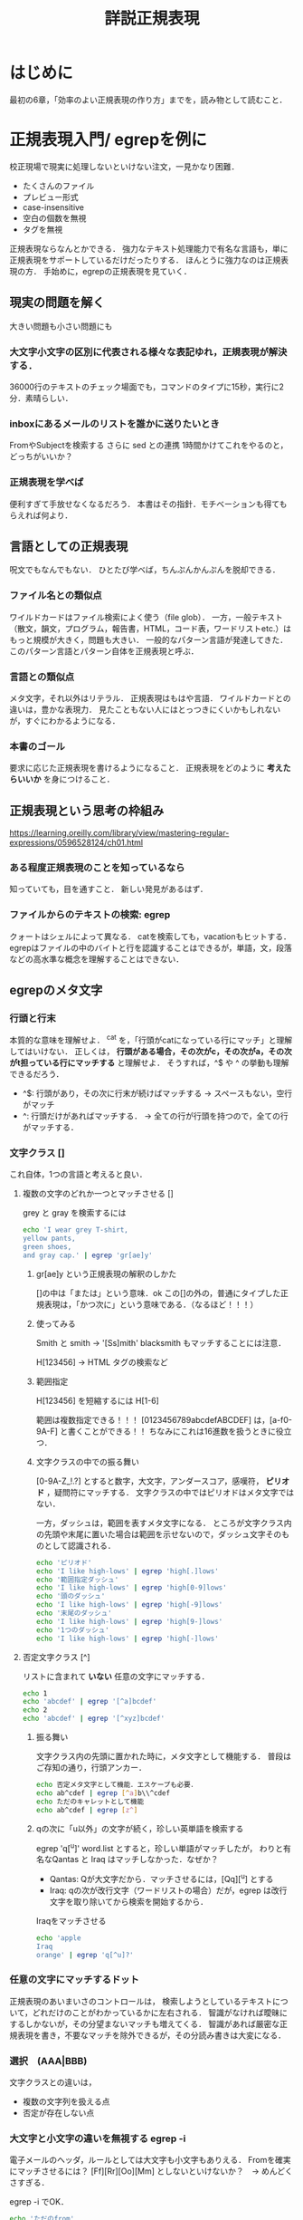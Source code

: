 #+TITLE: 詳説正規表現
#+PROPERTY: header-args :results scalar
* はじめに
最初の6章，「効率のよい正規表現の作り方」までを，読み物として読むこと．
* 正規表現入門/ egrepを例に
校正現場で現実に処理しないといけない注文，一見かなり困難．
- たくさんのファイル
- プレビュー形式
- case-insensitive
- 空白の個数を無視
- タグを無視
正規表現ならなんとかできる．
強力なテキスト処理能力で有名な言語も，単に正規表現をサポートしているだけだったりする．
ほんとうに強力なのは正規表現の方．
手始めに，egrepの正規表現を見ていく．
** 現実の問題を解く
大きい問題も小さい問題にも
*** 大文字小文字の区別に代表される様々な表記ゆれ，正規表現が解決する．
36000行のテキストのチェック場面でも，コマンドのタイプに15秒，実行に2分．素晴らしい．
*** inboxにあるメールのリストを誰かに送りたいとき
FromやSubjectを検索する
さらに sed との連携
1時間かけてこれをやるのと，どっちがいいか？

*** 正規表現を学べば
便利すぎて手放せなくなるだろう．
本書はその指針．モチベーションも得てもらえれば何より．
** 言語としての正規表現
呪文でもなんでもない．
ひとたび学べば，ちんぷんかんぷんを脱却できる．
*** ファイル名との類似点
ワイルドカードはファイル検索によく使う（file glob）．
一方，一般テキスト（散文，韻文，プログラム，報告書，HTML，コード表，ワードリストetc.）はもっと規模が大きく，問題も大きい．
一般的なパターン言語が発達してきた．
このパターン言語とパターン自体を正規表現と呼ぶ．
*** 言語との類似点
メタ文字，それ以外はリテラル．
正規表現はもはや言語．
ワイルドカードとの違いは，豊かな表現力．
見たこともない人にはとっつきにくいかもしれないが，すぐにわかるようになる．
*** 本書のゴール
要求に応じた正規表現を書けるようになること．
正規表現をどのように *考えたらいいか* を身につけること．

** 正規表現という思考の枠組み
https://learning.oreilly.com/library/view/mastering-regular-expressions/0596528124/ch01.html

*** ある程度正規表現のことを知っているなら
知っていても，目を通すこと．
新しい発見があるはず．
*** ファイルからのテキストの検索: egrep
クォートはシェルによって異なる．
catを検索しても，vacationもヒットする．
egrepはファイルの中のバイトと行を認識することはできるが，単語，文，段落などの高水準な概念を理解することはできない．
** egrepのメタ文字
*** 行頭と行末
本質的な意味を理解せよ．
^cat を，「行頭がcatになっている行にマッチ」と理解してはいけない．
正しくは， *行頭がある場合，その次がc，その次がa，その次がt担っている行にマッチする* と理解せよ．
そうすれば，^$ や ^ の挙動も理解できるだろう．
- ^$: 行頭があり，その次に行末が続けばマッチする -> スペースもない，空行がマッチ
- ^: 行頭だけがあればマッチする． -> 全ての行が行頭を持つので，全ての行がマッチする．
*** 文字クラス []
これ自体，1つの言語と考えると良い．
**** 複数の文字のどれか一つとマッチさせる []
grey と gray を検索するには
#+BEGIN_SRC sh
echo 'I wear grey T-shirt,
yellow pants,
green shoes,
and gray cap.' | egrep 'gr[ae]y'
#+END_SRC

#+RESULTS:
: I wear grey T-shirt,
: and gray cap.
***** gr[ae]y という正規表現の解釈のしかた
[]の中は「または」という意味．ok
この[]の外の，普通にタイプした正規表現は，「かつ次に」という意味である．（なるほど！！！）
***** 使ってみる
Smith と smith -> '[Ss]mith'
blacksmith もマッチすることには注意．

H[123456] -> HTML タグの検索など

***** 範囲指定
H[123456] を短縮するには H[1-6]

範囲は複数指定できる！！！
[0123456789abcdefABCDEF] は，[a-f0-9A-F] と書くことができる！！
ちなみにこれは16進数を扱うときに役立つ．
***** 文字クラスの中での振る舞い
[0-9A-Z_!.?] とすると数字，大文字，アンダースコア，感嘆符， *ピリオド* ，疑問符にマッチする．
文字クラスの中ではピリオドはメタ文字ではない．

一方，ダッシュは，範囲を表すメタ文字になる．
ところが文字クラス内の先頭や末尾に置いた場合は範囲を示せないので，ダッシュ文字そのものとして認識される．
#+BEGIN_SRC sh
echo 'ピリオド'
echo 'I like high-lows' | egrep 'high[.]lows'
echo '範囲指定ダッシュ'
echo 'I like high-lows' | egrep 'high[0-9]lows'
echo '頭のダッシュ'
echo 'I like high-lows' | egrep 'high[-9]lows'
echo '末尾のダッシュ'
echo 'I like high-lows' | egrep 'high[9-]lows'
echo '1つのダッシュ'
echo 'I like high-lows' | egrep 'high[-]lows'

#+END_SRC

#+RESULTS:
: ピリオド
: 範囲指定ダッシュ
: 頭のダッシュ
: I like high-lows
: 末尾のダッシュ
: I like high-lows
: 1つのダッシュ
: I like high-lows

**** 否定文字クラス [^]
リストに含まれて *いない* 任意の文字にマッチする．
#+BEGIN_SRC sh
echo 1
echo 'abcdef' | egrep '[^a]bcdef'
echo 2
echo 'abcdef' | egrep '[^xyz]bcdef'
#+END_SRC

#+RESULTS:
: 1
: 2
: abcdef

***** 振る舞い
文字クラス内の先頭に置かれた時に，メタ文字として機能する．
普段はご存知の通り，行頭アンカー．

#+BEGIN_SRC sh
echo 否定メタ文字として機能．エスケープも必要．
echo ab^cdef | egrep [^a]b\\^cdef
echo ただのキャレットとして機能
echo ab^cdef | egrep [z^]

#+END_SRC

#+RESULTS:
: 否定メタ文字として機能．エスケープも必要．
: ただのキャレットとして機能
: ab^cdef

***** qの次に「u以外」の文字が続く，珍しい英単語を検索する
egrep 'q[^u]' word.list
とすると，珍しい単語がマッチしたが，
わりと有名なQantas と Iraq はマッチしなかった．なぜか？
- Qantas: Qが大文字だから．マッチさせるには，[Qq][^u] とする
- Iraq: qの次が改行文字（ワードリストの場合）だが，egrep は改行文字を取り除いてから検索を開始するから．

Iraqをマッチさせる
#+BEGIN_SRC sh
echo 'apple
Iraq
orange' | egrep 'q[^u]?'
#+END_SRC

#+RESULTS:
: Iraq

*** 任意の文字にマッチするドット
正規表現のあいまいさのコントロールは，
検索しようとしているテキストについて，どれだけのことがわかっているかに左右される．
智識がなければ曖昧にするしかないが，その分望まないマッチも増えてくる．
智識があれば厳密な正規表現を書き，不要なマッチを除外できるが，その分読み書きは大変になる．
*** 選択　(AAA|BBB)
文字クラスとの違いは，
- 複数の文字列を扱える点
- 否定が存在しない点

*** 大文字と小文字の違いを無視する egrep -i
電子メールのヘッダ，ルールとしては大文字も小文字もありえる．
Fromを確実にマッチさせるには？
[Ff][Rr][Oo][Mm] としないといけないか？　-> めんどくさすぎる．

egrep -i でOK．

#+BEGIN_SRC sh
echo 'ただのfrom'
echo $ From | egrep 'from'
echo 'egrep -i'
echo $ From | egrep -i 'from'
#+END_SRC

#+RESULTS:
: ただのfrom
: egrep -i
: $ From

*** 単語の境界 メタ文字列 \< \>
行頭・行末アンカー^$の単語版．
#+BEGIN_SRC sh
echo 'blacksmith
smith' | egrep 'smith'
#+END_SRC

#+RESULTS:
: blacksmith
: smith
-----------------------------
#+BEGIN_SRC sh
echo 'blacksmith
smith' | egrep '\<smith\>'
#+END_SRC

#+RESULTS:
: smith

*** これまでのまとめ
OK．理解できている．

*** 量指定子: オプション ?
OK.
*** その他の量指定子: 繰り返し +, *

*** 括弧と後方参照
マッチした文字列を記憶しておける．
ある単語が2回連続して出てくるような，間違った文を検索する
egrep -i "\<([a-zA-Z]) + \1\>"
*** 大脱走--偉大なるエスケープ
エスケープの方法
** 基礎を発展させる
様々な例（通貨，URL, クオート，HTML，時刻）への対処法をさらっと．
*** 正規表現の用語
** 章の終わりに一言
正規表現の威力を実感できれば，学習に費やした時間が本当にごくわずかにしか感じられなくなるだろう．
* 初心者向けのサンプル/ PearlとJavaにおける方言
PerlとJavaの方言における豊富なメタ文字を紹介する．
* 正規表現の機能と方言/ オプション装備とインターフェース
正規表現を使うべきときに考えるべきポイント
- メタ文字の意味: 車でいえばオプション装備．枝葉の部分
- インターフェース: 車でいえば給油口の位置のように些細なことから，ミッションの種類のように重要なものまでを含む
- 正規表現エンジンの動作原理: 車のエンジンに当たるくらい重要
本章では，メタ文字の意味とインターフェースについて紹介する．
* 正規表現処理のメカニズム/ エンジン
正規表現をどのように組み立てるかによって，パフォーマンスが大きく変わったりする．
* 正規表現の実践的なテクニック
全ての正規表現は，マッチさせること，マッチさせないことのバランスが難しい．
この章では，HTMLに対する熟練者の思考の過程をたどる．
* 効率のよい正規表現の作り方
正しさと効率の間でのチューニングを学ぶ．
コードを書く速度を最大化できるだけでなく，自信も手に入れられる．
* Pearl
* Java
* .NET
* PHP
